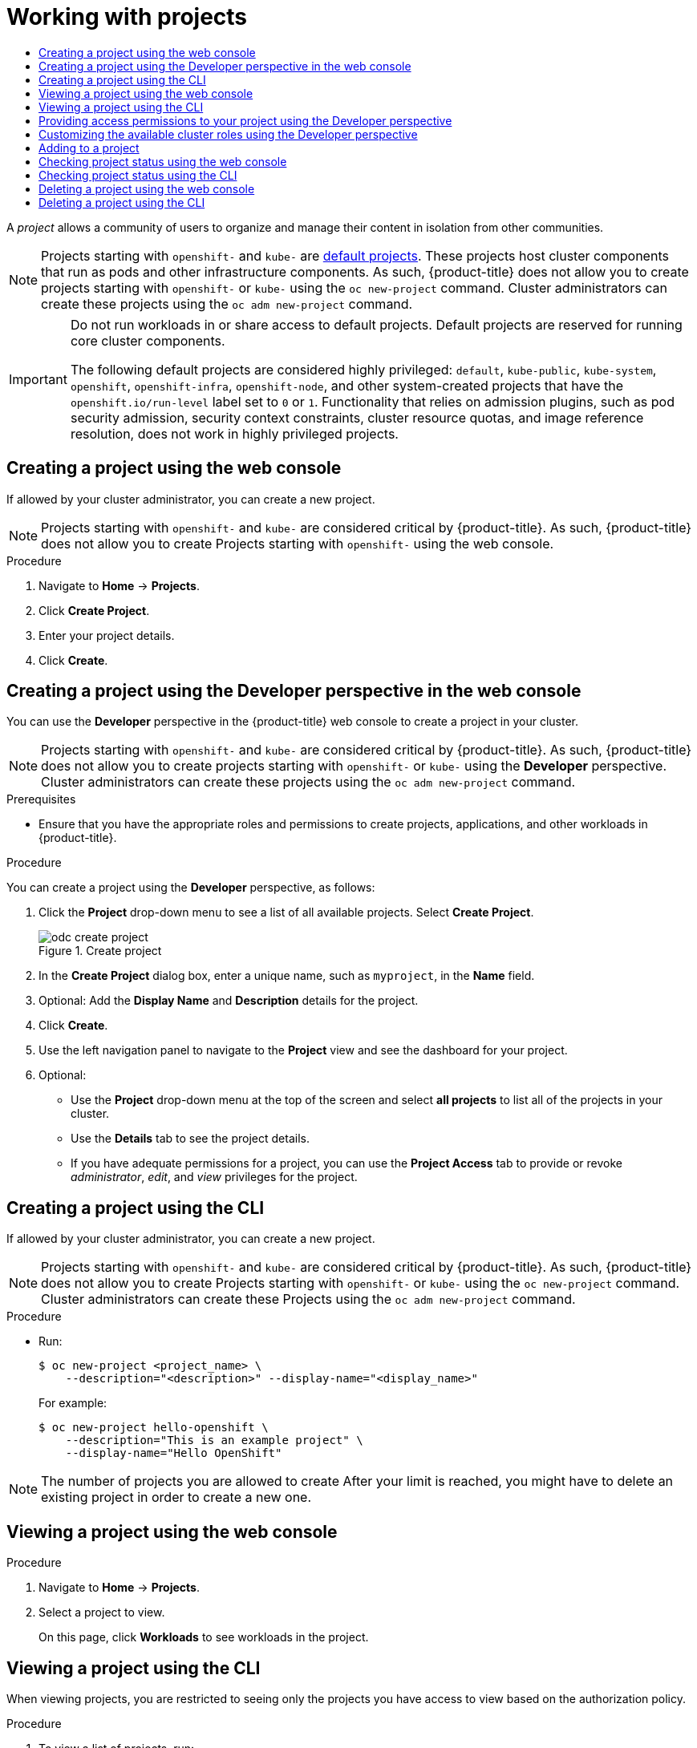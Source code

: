 :_mod-docs-content-type: ASSEMBLY
[id="working-with-projects"]
= Working with projects
// The {product-title} attribute provides the context-sensitive name of the relevant OpenShift distribution, for example, "OpenShift Container Platform" or "OKD". The {product-version} attribute provides the product version relative to the distribution, for example "4.9".
// {product-title} and {product-version} are parsed when AsciiBinder queries the _distro_map.yml file in relation to the base branch of a pull request.
// See https://github.com/openshift/openshift-docs/blob/main/contributing_to_docs/doc_guidelines.adoc#product-name-and-version for more information on this topic.
// Other common attributes are defined in the following lines:
:data-uri:
:icons:
:experimental:
:toc: macro
:toc-title:
:imagesdir: images
:prewrap!:
:op-system-first: Red Hat Enterprise Linux CoreOS (RHCOS)
:op-system: RHCOS
:op-system-lowercase: rhcos
:op-system-base: RHEL
:op-system-base-full: Red Hat Enterprise Linux (RHEL)
:op-system-version: 8.x
:tsb-name: Template Service Broker
:kebab: image:kebab.png[title="Options menu"]
:rh-openstack-first: Red Hat OpenStack Platform (RHOSP)
:rh-openstack: RHOSP
:ai-full: Assisted Installer
:ai-version: 2.3
:cluster-manager-first: Red Hat OpenShift Cluster Manager
:cluster-manager: OpenShift Cluster Manager
:cluster-manager-url: link:https://console.redhat.com/openshift[OpenShift Cluster Manager Hybrid Cloud Console]
:cluster-manager-url-pull: link:https://console.redhat.com/openshift/install/pull-secret[pull secret from the Red Hat OpenShift Cluster Manager]
:insights-advisor-url: link:https://console.redhat.com/openshift/insights/advisor/[Insights Advisor]
:hybrid-console: Red Hat Hybrid Cloud Console
:hybrid-console-second: Hybrid Cloud Console
:oadp-first: OpenShift API for Data Protection (OADP)
:oadp-full: OpenShift API for Data Protection
:oc-first: pass:quotes[OpenShift CLI (`oc`)]
:product-registry: OpenShift image registry
:rh-storage-first: Red Hat OpenShift Data Foundation
:rh-storage: OpenShift Data Foundation
:rh-rhacm-first: Red Hat Advanced Cluster Management (RHACM)
:rh-rhacm: RHACM
:rh-rhacm-version: 2.8
:sandboxed-containers-first: OpenShift sandboxed containers
:sandboxed-containers-operator: OpenShift sandboxed containers Operator
:sandboxed-containers-version: 1.3
:sandboxed-containers-version-z: 1.3.3
:sandboxed-containers-legacy-version: 1.3.2
:cert-manager-operator: cert-manager Operator for Red Hat OpenShift
:secondary-scheduler-operator-full: Secondary Scheduler Operator for Red Hat OpenShift
:secondary-scheduler-operator: Secondary Scheduler Operator
// Backup and restore
:velero-domain: velero.io
:velero-version: 1.11
:launch: image:app-launcher.png[title="Application Launcher"]
:mtc-short: MTC
:mtc-full: Migration Toolkit for Containers
:mtc-version: 1.8
:mtc-version-z: 1.8.0
// builds (Valid only in 4.11 and later)
:builds-v2title: Builds for Red Hat OpenShift
:builds-v2shortname: OpenShift Builds v2
:builds-v1shortname: OpenShift Builds v1
//gitops
:gitops-title: Red Hat OpenShift GitOps
:gitops-shortname: GitOps
:gitops-ver: 1.1
:rh-app-icon: image:red-hat-applications-menu-icon.jpg[title="Red Hat applications"]
//pipelines
:pipelines-title: Red Hat OpenShift Pipelines
:pipelines-shortname: OpenShift Pipelines
:pipelines-ver: pipelines-1.12
:pipelines-version-number: 1.12
:tekton-chains: Tekton Chains
:tekton-hub: Tekton Hub
:artifact-hub: Artifact Hub
:pac: Pipelines as Code
//odo
:odo-title: odo
//OpenShift Kubernetes Engine
:oke: OpenShift Kubernetes Engine
//OpenShift Platform Plus
:opp: OpenShift Platform Plus
//openshift virtualization (cnv)
:VirtProductName: OpenShift Virtualization
:VirtVersion: 4.14
:KubeVirtVersion: v0.59.0
:HCOVersion: 4.14.0
:CNVNamespace: openshift-cnv
:CNVOperatorDisplayName: OpenShift Virtualization Operator
:CNVSubscriptionSpecSource: redhat-operators
:CNVSubscriptionSpecName: kubevirt-hyperconverged
:delete: image:delete.png[title="Delete"]
//distributed tracing
:DTProductName: Red Hat OpenShift distributed tracing platform
:DTShortName: distributed tracing platform
:DTProductVersion: 2.9
:JaegerName: Red Hat OpenShift distributed tracing platform (Jaeger)
:JaegerShortName: distributed tracing platform (Jaeger)
:JaegerVersion: 1.47.0
:OTELName: Red Hat OpenShift distributed tracing data collection
:OTELShortName: distributed tracing data collection
:OTELOperator: Red Hat OpenShift distributed tracing data collection Operator
:OTELVersion: 0.81.0
:TempoName: Red Hat OpenShift distributed tracing platform (Tempo)
:TempoShortName: distributed tracing platform (Tempo)
:TempoOperator: Tempo Operator
:TempoVersion: 2.1.1
//logging
:logging-title: logging subsystem for Red Hat OpenShift
:logging-title-uc: Logging subsystem for Red Hat OpenShift
:logging: logging subsystem
:logging-uc: Logging subsystem
//serverless
:ServerlessProductName: OpenShift Serverless
:ServerlessProductShortName: Serverless
:ServerlessOperatorName: OpenShift Serverless Operator
:FunctionsProductName: OpenShift Serverless Functions
//service mesh v2
:product-dedicated: Red Hat OpenShift Dedicated
:product-rosa: Red Hat OpenShift Service on AWS
:SMProductName: Red Hat OpenShift Service Mesh
:SMProductShortName: Service Mesh
:SMProductVersion: 2.4.4
:MaistraVersion: 2.4
//Service Mesh v1
:SMProductVersion1x: 1.1.18.2
//Windows containers
:productwinc: Red Hat OpenShift support for Windows Containers
// Red Hat Quay Container Security Operator
:rhq-cso: Red Hat Quay Container Security Operator
// Red Hat Quay
:quay: Red Hat Quay
:sno: single-node OpenShift
:sno-caps: Single-node OpenShift
//TALO and Redfish events Operators
:cgu-operator-first: Topology Aware Lifecycle Manager (TALM)
:cgu-operator-full: Topology Aware Lifecycle Manager
:cgu-operator: TALM
:redfish-operator: Bare Metal Event Relay
//Formerly known as CodeReady Containers and CodeReady Workspaces
:openshift-local-productname: Red Hat OpenShift Local
:openshift-dev-spaces-productname: Red Hat OpenShift Dev Spaces
// Factory-precaching-cli tool
:factory-prestaging-tool: factory-precaching-cli tool
:factory-prestaging-tool-caps: Factory-precaching-cli tool
:openshift-networking: Red Hat OpenShift Networking
// TODO - this probably needs to be different for OKD
//ifdef::openshift-origin[]
//:openshift-networking: OKD Networking
//endif::[]
// logical volume manager storage
:lvms-first: Logical volume manager storage (LVM Storage)
:lvms: LVM Storage
//Operator SDK version
:osdk_ver: 1.31.0
//Operator SDK version that shipped with the previous OCP 4.x release
:osdk_ver_n1: 1.28.0
//Next-gen (OCP 4.14+) Operator Lifecycle Manager, aka "v1"
:olmv1: OLM 1.0
:olmv1-first: Operator Lifecycle Manager (OLM) 1.0
:ztp-first: GitOps Zero Touch Provisioning (ZTP)
:ztp: GitOps ZTP
:3no: three-node OpenShift
:3no-caps: Three-node OpenShift
:run-once-operator: Run Once Duration Override Operator
// Web terminal
:web-terminal-op: Web Terminal Operator
:devworkspace-op: DevWorkspace Operator
:secrets-store-driver: Secrets Store CSI driver
:secrets-store-operator: Secrets Store CSI Driver Operator
//AWS STS
:sts-first: Security Token Service (STS)
:sts-full: Security Token Service
:sts-short: STS
//Cloud provider names
//AWS
:aws-first: Amazon Web Services (AWS)
:aws-full: Amazon Web Services
:aws-short: AWS
//GCP
:gcp-first: Google Cloud Platform (GCP)
:gcp-full: Google Cloud Platform
:gcp-short: GCP
//alibaba cloud
:alibaba: Alibaba Cloud
// IBM Cloud VPC
:ibmcloudVPCProductName: IBM Cloud VPC
:ibmcloudVPCRegProductName: IBM(R) Cloud VPC
// IBM Cloud
:ibm-cloud-bm: IBM Cloud Bare Metal (Classic)
:ibm-cloud-bm-reg: IBM Cloud(R) Bare Metal (Classic)
// IBM Power
:ibmpowerProductName: IBM Power
:ibmpowerRegProductName: IBM(R) Power
// IBM zSystems
:ibmzProductName: IBM Z
:ibmzRegProductName: IBM(R) Z
:linuxoneProductName: IBM(R) LinuxONE
//Azure
:azure-full: Microsoft Azure
:azure-short: Azure
//vSphere
:vmw-full: VMware vSphere
:vmw-short: vSphere
//Oracle
:oci-first: Oracle(R) Cloud Infrastructure
:oci: OCI
:ocvs-first: Oracle(R) Cloud VMware Solution (OCVS)
:ocvs: OCVS
:context: projects

toc::[]

A _project_ allows a community of users to organize and manage their content in
isolation from other communities.

[NOTE]
====
Projects starting with `openshift-` and `kube-` are  xref:../../authentication/using-rbac.adoc#rbac-default-projects_using-rbac[default projects]. These projects host cluster components that run as pods and other infrastructure components. As such, {product-title} does not allow you to create projects starting with `openshift-` or `kube-` using the `oc new-project` command. Cluster administrators can create these projects using the `oc adm new-project` command.
====

// Text snippet included in the following assemblies:
//
// * applications/projects/working-with-projects.adoc
// * applications/quotas/quotas-setting-across-multiple-projects.adoc
// * openshift_images/image-streams-manage.adoc
//
// Text snippet included in the following modules:
//
// * modules/admission-plug-ins-about.adoc
// * modules/creating-a-project-using-the-CLI.adoc
// * modules/creating-a-project-using-the-web-console.adoc
// * modules/images-managing-images-enabling-imagestreams-kube.adoc
// * modules/odc-creating-projects-using-developer-perspective.adoc
// * modules/rbac-default-projects.adoc
// * modules/security-context-constraints-psa-about.adoc
// * modules/security-context-constraints-rbac.adoc

:_mod-docs-content-type: SNIPPET

[IMPORTANT]
====
Do not run workloads in or share access to default projects. Default projects are reserved for running core cluster components.

The following default projects are considered highly privileged: `default`, `kube-public`, `kube-system`, `openshift`, `openshift-infra`, `openshift-node`, and other system-created projects that have the `openshift.io/run-level` label set to `0` or `1`. Functionality that relies on admission plugins, such as pod security admission, security context constraints, cluster resource quotas, and image reference resolution, does not work in highly privileged projects.
====

:leveloffset: +1

// Module included in the following assemblies:
//
// applications/projects/working-with-projects.adoc

:_mod-docs-content-type: PROCEDURE
[id="creating-a-project-using-the-web-console_{context}"]
= Creating a project using the web console

If allowed by your cluster administrator, you can create a new project.

[NOTE]
====
Projects starting with `openshift-` and `kube-` are considered critical by {product-title}. As such, {product-title} does not allow you to create Projects starting with `openshift-` using the web console.
====

.Procedure

. Navigate to *Home* -> *Projects*.

. Click *Create Project*.

. Enter your project details.

. Click *Create*.

:leveloffset!:

:leveloffset: +1

// Module included in the following assemblies:
//
// applications/projects/working-with-projects.adoc

:_mod-docs-content-type: PROCEDURE
[id="odc-creating-projects-using-developer-perspective_{context}"]
= Creating a project using the Developer perspective in the web console

You can use the *Developer* perspective in the {product-title} web console to create a project in your cluster.

[NOTE]
====
Projects starting with `openshift-` and `kube-` are considered critical by {product-title}. As such, {product-title} does not allow you to create projects starting with `openshift-` or `kube-` using the *Developer* perspective. Cluster administrators can create these projects using the `oc adm new-project` command.
====

.Prerequisites

* Ensure that you have the appropriate roles and permissions to create projects, applications, and other workloads in {product-title}.

.Procedure
You can create a project using the *Developer* perspective, as follows:

. Click the *Project* drop-down menu to see a list of all available projects. Select *Create Project*.
+
.Create project
image::odc_create_project.png[]

. In the *Create Project* dialog box, enter a unique name, such as `myproject`, in the *Name* field.
. Optional: Add the *Display Name* and *Description* details for the project.
. Click *Create*.
. Use the left navigation panel to navigate to the *Project* view and see the dashboard for your project.
. Optional:
+
* Use the *Project* drop-down menu at the top of the screen and select *all projects* to list all of the projects in your cluster.
* Use the *Details* tab to see the project details.
* If you have adequate permissions for a project, you can use the *Project Access* tab to provide or revoke _administrator_, _edit_, and _view_ privileges for the project.

:leveloffset!:

:leveloffset: +1

// Module included in the following assemblies:
//
// applications/projects/working-with-projects.adoc

:_mod-docs-content-type: PROCEDURE
[id="creating-a-project-using-the-CLI_{context}"]
= Creating a project using the CLI

If allowed by your cluster administrator, you can create a new project.

[NOTE]
====
Projects starting with `openshift-` and `kube-` are considered critical by {product-title}. As such, {product-title} does not allow you to create Projects starting with `openshift-` or `kube-` using the `oc new-project` command. Cluster administrators can create these Projects using the `oc adm new-project` command.
====

.Procedure

* Run:
+
[source,terminal]
----
$ oc new-project <project_name> \
    --description="<description>" --display-name="<display_name>"
----
+
For example:
+
[source,terminal]
----
$ oc new-project hello-openshift \
    --description="This is an example project" \
    --display-name="Hello OpenShift"
----

[NOTE]
====
The number of projects you are allowed to create
After your limit is reached, you might have to delete an existing project in
order to create a new one.
====

:leveloffset!:

:leveloffset: +1

// Module included in the following assemblies:
//
// applications/projects/working-with-projects.adoc

:_mod-docs-content-type: PROCEDURE
[id="viewing-a-project-using-the-web-console_{context}"]
= Viewing a project using the web console

.Procedure

. Navigate to *Home* -> *Projects*.

. Select a project to view.
+
On this page, click *Workloads* to see workloads in the project.

:leveloffset!:

:leveloffset: +1

// Module included in the following assemblies:
//
// applications/projects/working-with-projects.adoc

:_mod-docs-content-type: PROCEDURE
[id="viewing-a-project-using-the-CLI_{context}"]
= Viewing a project using the CLI

When viewing projects, you are restricted to seeing only the projects you have
access to view based on the authorization policy.

.Procedure

. To view a list of projects, run:
+
[source,terminal]
----
$ oc get projects
----

. You can change from the current project to a different project for CLI
operations. The specified project is then used in all subsequent operations that
manipulate project-scoped content:
+
[source,terminal]
----
$ oc project <project_name>
----

:leveloffset!:

:leveloffset: +1

// Module included in the following assemblies:
//
// applications/projects/working-with-projects.adoc

:_mod-docs-content-type: PROCEDURE
[id="odc-providing-project-permissions-using-developer-perspective_{context}"]
= Providing access permissions to your project using the Developer perspective

You can use the *Project* view in the *Developer* perspective to grant or revoke access permissions to your project.

.Procedure
To add users to your project and provide *Admin*, *Edit*, or *View* access to them:

. In the *Developer* perspective, navigate to the *Project* view.
. In the *Project* page, select the *Project Access* tab.
. Click *Add Access* to add a new row of permissions to the default ones.
+
.Project permissions
image::odc_project_permissions.png[]
. Enter the user name, click the *Select a role* drop-down list, and select an appropriate role.
. Click *Save* to add the new permissions.

You can also use:

* The *Select a role* drop-down list, to modify the access permissions of an existing user.
* The *Remove Access* icon, to completely remove the access permissions of an existing user to the project.

[NOTE]
====
Advanced role-based access control is managed in the *Roles* and *Roles Binding* views in the *Administrator* perspective.
====

:leveloffset!:

:leveloffset: +1

// Module included in the following assemblies:
//
// applications/projects/working-with-projects.adoc

[id="odc-customizing-available-cluster-roles-using-developer-perspective_{context}"]
= Customizing the available cluster roles using the Developer perspective

The users of a project are assigned to a cluster role based on their access control. You can access these cluster roles by navigating to the *Project* -> *Project access* -> *Role*. By default, these roles are *Admin*, *Edit*, and *View*.

To add or edit the cluster roles for a project, you can customize the YAML code of the cluster.

.Procedure
To customize the different cluster roles of a project:

. In the *Search* view, use the *Resources* drop-down list to search for `Console`.
. From the available options, select the *Console `operator.openshift.io/v1`*.
+
.Searching Console resource
image::odc_cluster_console.png[]
. Select *cluster* under the *Name* list.
. Navigate to the *YAML* tab to view and edit the YAML code.
. In the YAML code under `spec`, add or edit the list of `availableClusterRoles` and save your changes:
+
[source,yaml]
----
spec:
  customization:
    projectAccess:
      availableClusterRoles:
      - admin
      - edit
      - view
----

:leveloffset!:

:leveloffset: +1

// Module included in the following assemblies:
//
// applications/projects/working-with-projects.adoc

:_mod-docs-content-type: PROCEDURE
[id="adding-to-a-project_{context}"]
= Adding to a project

.Procedure

. Select *Developer* from the context selector at the top of the web console
navigation menu.

. Click *+Add*

. At the top of the page, select the name of the project that you want to add to.

. Click a method for adding to your project, and then follow the workflow.

[NOTE]
====
You can also add components to the topology using quick search.
====

:leveloffset!:

:leveloffset: +1

// Module included in the following assemblies:
//
// applications/projects/working-with-projects.adoc

:_mod-docs-content-type: PROCEDURE
[id="checking-project-status-using-the-web-console_{context}"]
= Checking project status using the web console

.Procedure

. Navigate to *Home* -> *Projects*.

. Select a project to see its status.

:leveloffset!:

:leveloffset: +1

// Module included in the following assemblies:
//
// applications/projects/working-with-projects.adoc

:_mod-docs-content-type: PROCEDURE
[id="checking-project-status-using-the-CLI_{context}"]
= Checking project status using the CLI

.Procedure

. Run:
+
[source,terminal]
----
$ oc status
----
+
This command provides a high-level overview of the current project, with its
components and their relationships.

:leveloffset!:

:leveloffset: +1

// Module included in the following assemblies:
//
// * applications/projects/working-with-projects.adoc

:_mod-docs-content-type: PROCEDURE
[id="deleting-a-project-using-the-web-console_{context}"]
= Deleting a project using the web console

You can delete a project by using the {product-title} web console.

[NOTE]
====
If you do not have permissions to delete the project, the *Delete Project*
option is not available.
====

.Procedure

. Navigate to *Home* -> *Projects*.

. Locate the project that you want to delete from the list of projects.

. On the far right side of the project listing, select *Delete Project* from the
Options menu {kebab}.

. When the *Delete Project* pane opens, enter the name of the project that
you want to delete in the field.

. Click *Delete*.

:leveloffset!:

:leveloffset: +1

// Module included in the following assemblies:
//
// applications/projects/working-with-projects.adoc

:_mod-docs-content-type: PROCEDURE
[id="deleting-a-project-using-the-CLI_{context}"]
= Deleting a project using the CLI

When you delete a project, the server updates the project status to
*Terminating* from *Active*. Then, the server clears all content from a project
that is in the *Terminating* state before finally removing the project. While a
project is in *Terminating* status, you cannot add new content to the project.
Projects can be deleted from the CLI or the web console.

.Procedure

. Run:
+
[source,terminal]
----
$ oc delete project <project_name>
----

:leveloffset!:

//# includes=_attributes/common-attributes,snippets/default-projects,modules/creating-a-project-using-the-web-console,modules/odc-creating-projects-using-developer-perspective,modules/creating-a-project-using-the-CLI,modules/viewing-a-project-using-the-web-console,modules/viewing-a-project-using-the-CLI,modules/odc-providing-project-permissions-using-developer-perspective,modules/odc-customizing-available-cluster-roles-using-developer-perspective,modules/adding-to-a-project,modules/checking-project-status-using-the-web-console,modules/checking-project-status-using-the-CLI,modules/deleting-a-project-using-the-web-console,modules/deleting-a-project-using-the-CLI
